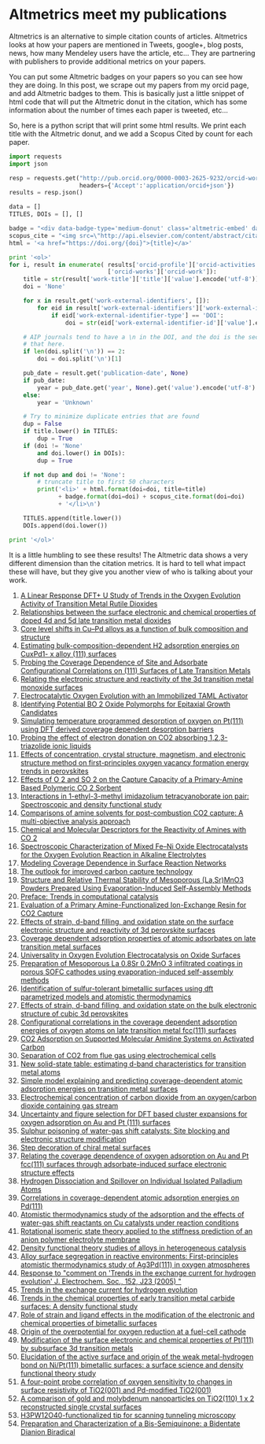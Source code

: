 * Altmetrics meet my publications
  :PROPERTIES:
  :categories: publication,bibliometric
  :date:     2015/08/08 15:56:57
  :updated:  2015/08/08 15:56:57
  :END:
Altmetrics is an alternative to simple citation counts of articles. Altmetrics looks at how your papers are mentioned in Tweets, google+, blog posts, news, how many Mendeley users have the article, etc... They are partnering with publishers to provide additional metrics on your papers.

You can put some Altmetric badges on your papers so you can see how they are doing. In this post, we scrape out my papers from my orcid page, and add Altmetric badges to them. This is basically just a little snippet of html code that will put the Altmetric donut in the citation, which has some information about the number of times each paper is tweeted, etc...

#+BEGIN_HTML
<script type='text/javascript' src='https://d1bxh8uas1mnw7.cloudfront.net/assets/embed.js'></script>
#+END_HTML

So, here is a python script that will print some html results. We print each title with the Altmetric donut, and we add a Scopus Cited by count for each paper.

#+BEGIN_SRC python :results html
import requests
import json

resp = requests.get("http://pub.orcid.org/0000-0003-2625-9232/orcid-works",
                    headers={'Accept':'application/orcid+json'})
results = resp.json()

data = []
TITLES, DOIs = [], []

badge = "<div data-badge-type='medium-donut' class='altmetric-embed' data-badge-details='right' data-doi='{doi}'></div>"
scopus_cite = "<img src=\"http://api.elsevier.com/content/abstract/citation-count?doi={doi}&amp;httpAccept=image/jpeg&amp;apiKey=5cd06d8a7df3de986bf3d0cd9971a47c\">"
html = '<a href="https://doi.org/{doi}">{title}</a>'

print '<ol>'
for i, result in enumerate( results['orcid-profile']['orcid-activities']
                            ['orcid-works']['orcid-work']):
    title = str(result['work-title']['title']['value'].encode('utf-8'))
    doi = 'None'

    for x in result.get('work-external-identifiers', []):
        for eid in result['work-external-identifiers']['work-external-identifier']:
            if eid['work-external-identifier-type'] == 'DOI':
                doi = str(eid['work-external-identifier-id']['value'].encode('utf-8'))

    # AIP journals tend to have a \n in the DOI, and the doi is the second line. we get
    # that here.
    if len(doi.split('\n')) == 2:
        doi = doi.split('\n')[1]

    pub_date = result.get('publication-date', None)
    if pub_date:
        year = pub_date.get('year', None).get('value').encode('utf-8')
    else:
        year = 'Unknown'

    # Try to minimize duplicate entries that are found
    dup = False
    if title.lower() in TITLES:
        dup = True
    if (doi != 'None'
        and doi.lower() in DOIs):
        dup = True

    if not dup and doi != 'None':
        # truncate title to first 50 characters
        print('<li>' + html.format(doi=doi, title=title)
              + badge.format(doi=doi) + scopus_cite.format(doi=doi)
              + '</li>\n')

    TITLES.append(title.lower())
    DOIs.append(doi.lower())

print '</ol>'
#+END_SRC

It is a little humbling to see these results! The Altmetric data shows a very different dimension than the citation metrics. It is hard to tell what impact these will have, but they give you another view of who is talking about your work.

#+RESULTS:
#+BEGIN_HTML
<ol>
<li><a href="https://doi.org/10.1021/jp511426q">A Linear Response DFT+ U Study of Trends in the Oxygen Evolution Activity of Transition Metal Rutile Dioxides</a><div data-badge-type='medium-donut' class='altmetric-embed' data-badge-details='right' data-doi='10.1021/jp511426q'></div><img src="http://api.elsevier.com/content/abstract/citation-count?doi=10.1021/jp511426q&amp;httpAccept=image/jpeg&amp;apiKey=5cd06d8a7df3de986bf3d0cd9971a47c"></li>

<li><a href="https://doi.org/10.1063/1.4914093">Relationships between the surface electronic and chemical properties of doped 4d and 5d late transition metal dioxides</a><div data-badge-type='medium-donut' class='altmetric-embed' data-badge-details='right' data-doi='10.1063/1.4914093'></div><img src="http://api.elsevier.com/content/abstract/citation-count?doi=10.1063/1.4914093&amp;httpAccept=image/jpeg&amp;apiKey=5cd06d8a7df3de986bf3d0cd9971a47c"></li>

<li><a href="https://doi.org/10.1016/j.susc.2015.02.011">Core level shifts in Cu–Pd alloys as a function of bulk composition and structure</a><div data-badge-type='medium-donut' class='altmetric-embed' data-badge-details='right' data-doi='10.1016/j.susc.2015.02.011'></div><img src="http://api.elsevier.com/content/abstract/citation-count?doi=10.1016/j.susc.2015.02.011&amp;httpAccept=image/jpeg&amp;apiKey=5cd06d8a7df3de986bf3d0cd9971a47c"></li>

<li><a href="https://doi.org/10.1021/cs501585k">Estimating bulk-composition-dependent H2 adsorption energies on CuxPd1- x alloy (111) surfaces</a><div data-badge-type='medium-donut' class='altmetric-embed' data-badge-details='right' data-doi='10.1021/cs501585k'></div><img src="http://api.elsevier.com/content/abstract/citation-count?doi=10.1021/cs501585k&amp;httpAccept=image/jpeg&amp;apiKey=5cd06d8a7df3de986bf3d0cd9971a47c"></li>

<li><a href="https://doi.org/10.1021/jp508805h">Probing the Coverage Dependence of Site and Adsorbate Configurational Correlations on (111) Surfaces of Late Transition Metals</a><div data-badge-type='medium-donut' class='altmetric-embed' data-badge-details='right' data-doi='10.1021/jp508805h'></div><img src="http://api.elsevier.com/content/abstract/citation-count?doi=10.1021/jp508805h&amp;httpAccept=image/jpeg&amp;apiKey=5cd06d8a7df3de986bf3d0cd9971a47c"></li>

<li><a href="https://doi.org/10.1016/j.catcom.2013.10.028">Relating the electronic structure and reactivity of the 3d transition metal monoxide surfaces</a><div data-badge-type='medium-donut' class='altmetric-embed' data-badge-details='right' data-doi='10.1016/j.catcom.2013.10.028'></div><img src="http://api.elsevier.com/content/abstract/citation-count?doi=10.1016/j.catcom.2013.10.028&amp;httpAccept=image/jpeg&amp;apiKey=5cd06d8a7df3de986bf3d0cd9971a47c"></li>

<li><a href="https://doi.org/10.1021/ja5015986">Electrocatalytic Oxygen Evolution with an Immobilized TAML Activator</a><div data-badge-type='medium-donut' class='altmetric-embed' data-badge-details='right' data-doi='10.1021/ja5015986'></div><img src="http://api.elsevier.com/content/abstract/citation-count?doi=10.1021/ja5015986&amp;httpAccept=image/jpeg&amp;apiKey=5cd06d8a7df3de986bf3d0cd9971a47c"></li>

<li><a href="https://doi.org/10.1021/am4059149">Identifying Potential BO 2 Oxide Polymorphs for Epitaxial Growth Candidates</a><div data-badge-type='medium-donut' class='altmetric-embed' data-badge-details='right' data-doi='10.1021/am4059149'></div><img src="http://api.elsevier.com/content/abstract/citation-count?doi=10.1021/am4059149&amp;httpAccept=image/jpeg&amp;apiKey=5cd06d8a7df3de986bf3d0cd9971a47c"></li>

<li><a href="https://doi.org/10.1007/s11244-013-0166-3">Simulating temperature programmed desorption of oxygen on Pt(111) using DFT derived coverage dependent desorption barriers</a><div data-badge-type='medium-donut' class='altmetric-embed' data-badge-details='right' data-doi='10.1007/s11244-013-0166-3'></div><img src="http://api.elsevier.com/content/abstract/citation-count?doi=10.1007/s11244-013-0166-3&amp;httpAccept=image/jpeg&amp;apiKey=5cd06d8a7df3de986bf3d0cd9971a47c"></li>

<li><a href="https://doi.org/10.1039/c3ra47097k">Probing the effect of electron donation on CO2 absorbing 1,2,3-triazolide ionic liquids</a><div data-badge-type='medium-donut' class='altmetric-embed' data-badge-details='right' data-doi='10.1039/c3ra47097k'></div><img src="http://api.elsevier.com/content/abstract/citation-count?doi=10.1039/c3ra47097k&amp;httpAccept=image/jpeg&amp;apiKey=5cd06d8a7df3de986bf3d0cd9971a47c"></li>

<li><a href="https://doi.org/10.1021/jp507957n">Effects of concentration, crystal structure, magnetism, and electronic structure method on first-principles oxygen vacancy formation energy trends in perovskites</a><div data-badge-type='medium-donut' class='altmetric-embed' data-badge-details='right' data-doi='10.1021/jp507957n'></div><img src="http://api.elsevier.com/content/abstract/citation-count?doi=10.1021/jp507957n&amp;httpAccept=image/jpeg&amp;apiKey=5cd06d8a7df3de986bf3d0cd9971a47c"></li>

<li><a href="https://doi.org/10.1021/ie400582a">Effects of O 2 and SO 2 on the Capture Capacity of a Primary-Amine Based Polymeric CO 2 Sorbent</a><div data-badge-type='medium-donut' class='altmetric-embed' data-badge-details='right' data-doi='10.1021/ie400582a'></div><img src="http://api.elsevier.com/content/abstract/citation-count?doi=10.1021/ie400582a&amp;httpAccept=image/jpeg&amp;apiKey=5cd06d8a7df3de986bf3d0cd9971a47c"></li>

<li><a href="https://doi.org/https://doi.org/10.1016/j.molstruc.2013.01.046">Interactions in 1-ethyl-3-methyl imidazolium tetracyanoborate ion pair: Spectroscopic and density functional study</a><div data-badge-type='medium-donut' class='altmetric-embed' data-badge-details='right' data-doi='https://doi.org/10.1016/j.molstruc.2013.01.046'></div><img src="http://api.elsevier.com/content/abstract/citation-count?doi=https://doi.org/10.1016/j.molstruc.2013.01.046&amp;httpAccept=image/jpeg&amp;apiKey=5cd06d8a7df3de986bf3d0cd9971a47c"></li>

<li><a href="https://doi.org/https://doi.org/10.1016/j.ijggc.2013.06.020">Comparisons of amine solvents for post-combustion CO2 capture: A multi-objective analysis approach</a><div data-badge-type='medium-donut' class='altmetric-embed' data-badge-details='right' data-doi='https://doi.org/10.1016/j.ijggc.2013.06.020'></div><img src="http://api.elsevier.com/content/abstract/citation-count?doi=https://doi.org/10.1016/j.ijggc.2013.06.020&amp;httpAccept=image/jpeg&amp;apiKey=5cd06d8a7df3de986bf3d0cd9971a47c"></li>

<li><a href="https://doi.org/10.1021/ie301419q">Chemical and Molecular Descriptors for the Reactivity of Amines with CO 2</a><div data-badge-type='medium-donut' class='altmetric-embed' data-badge-details='right' data-doi='10.1021/ie301419q'></div><img src="http://api.elsevier.com/content/abstract/citation-count?doi=10.1021/ie301419q&amp;httpAccept=image/jpeg&amp;apiKey=5cd06d8a7df3de986bf3d0cd9971a47c"></li>

<li><a href="https://doi.org/10.1021/cs3002644">Spectroscopic Characterization of Mixed Fe–Ni Oxide Electrocatalysts for the Oxygen Evolution Reaction in Alkaline Electrolytes</a><div data-badge-type='medium-donut' class='altmetric-embed' data-badge-details='right' data-doi='10.1021/cs3002644'></div><img src="http://api.elsevier.com/content/abstract/citation-count?doi=10.1021/cs3002644&amp;httpAccept=image/jpeg&amp;apiKey=5cd06d8a7df3de986bf3d0cd9971a47c"></li>

<li><a href="https://doi.org/10.2172/1149701">Modeling Coverage Dependence in Surface Reaction Networks</a><div data-badge-type='medium-donut' class='altmetric-embed' data-badge-details='right' data-doi='10.2172/1149701'></div><img src="http://api.elsevier.com/content/abstract/citation-count?doi=10.2172/1149701&amp;httpAccept=image/jpeg&amp;apiKey=5cd06d8a7df3de986bf3d0cd9971a47c"></li>

<li><a href="https://doi.org/10.1016/j.pecs.2012.03.003">The outlook for improved carbon capture technology</a><div data-badge-type='medium-donut' class='altmetric-embed' data-badge-details='right' data-doi='10.1016/j.pecs.2012.03.003'></div><img src="http://api.elsevier.com/content/abstract/citation-count?doi=10.1016/j.pecs.2012.03.003&amp;httpAccept=image/jpeg&amp;apiKey=5cd06d8a7df3de986bf3d0cd9971a47c"></li>

<li><a href="https://doi.org/10.1111/j.1551-2916.2012.05236.x">Structure and Relative Thermal Stability of Mesoporous (La,Sr)MnO3 Powders Prepared Using Evaporation-Induced Self-Assembly Methods</a><div data-badge-type='medium-donut' class='altmetric-embed' data-badge-details='right' data-doi='10.1111/j.1551-2916.2012.05236.x'></div><img src="http://api.elsevier.com/content/abstract/citation-count?doi=10.1111/j.1551-2916.2012.05236.x&amp;httpAccept=image/jpeg&amp;apiKey=5cd06d8a7df3de986bf3d0cd9971a47c"></li>

<li><a href="https://doi.org/10.1007/s11244-012-9808-0">Preface: Trends in computational catalysis</a><div data-badge-type='medium-donut' class='altmetric-embed' data-badge-details='right' data-doi='10.1007/s11244-012-9808-0'></div><img src="http://api.elsevier.com/content/abstract/citation-count?doi=10.1007/s11244-012-9808-0&amp;httpAccept=image/jpeg&amp;apiKey=5cd06d8a7df3de986bf3d0cd9971a47c"></li>

<li><a href="https://doi.org/10.1021/ie300452c">Evaluation of a Primary Amine-Functionalized Ion-Exchange Resin for CO2 Capture</a><div data-badge-type='medium-donut' class='altmetric-embed' data-badge-details='right' data-doi='10.1021/ie300452c'></div><img src="http://api.elsevier.com/content/abstract/citation-count?doi=10.1021/ie300452c&amp;httpAccept=image/jpeg&amp;apiKey=5cd06d8a7df3de986bf3d0cd9971a47c"></li>

<li><a href="https://doi.org/10.1063/1.4746117">Effects of strain, d-band filling, and oxidation state on the surface electronic structure and reactivity of 3d perovskite surfaces</a><div data-badge-type='medium-donut' class='altmetric-embed' data-badge-details='right' data-doi='10.1063/1.4746117'></div><img src="http://api.elsevier.com/content/abstract/citation-count?doi=10.1063/1.4746117&amp;httpAccept=image/jpeg&amp;apiKey=5cd06d8a7df3de986bf3d0cd9971a47c"></li>

<li><a href="https://doi.org/10.1039/9781849734776-00083">Coverage dependent adsorption properties of atomic adsorbates on late transition metal surfaces</a><div data-badge-type='medium-donut' class='altmetric-embed' data-badge-details='right' data-doi='10.1039/9781849734776-00083'></div><img src="http://api.elsevier.com/content/abstract/citation-count?doi=10.1039/9781849734776-00083&amp;httpAccept=image/jpeg&amp;apiKey=5cd06d8a7df3de986bf3d0cd9971a47c"></li>

<li><a href="https://doi.org/10.1002/cctc.201000397">Universality in Oxygen Evolution Electrocatalysis on Oxide Surfaces</a><div data-badge-type='medium-donut' class='altmetric-embed' data-badge-details='right' data-doi='10.1002/cctc.201000397'></div><img src="http://api.elsevier.com/content/abstract/citation-count?doi=10.1002/cctc.201000397&amp;httpAccept=image/jpeg&amp;apiKey=5cd06d8a7df3de986bf3d0cd9971a47c"></li>

<li><a href="https://doi.org/10.1149/1.3570235">Preparation of Mesoporous La 0.8Sr 0.2MnO 3 infiltrated coatings in porous SOFC cathodes using evaporation-induced self-assembly methods</a><div data-badge-type='medium-donut' class='altmetric-embed' data-badge-details='right' data-doi='10.1149/1.3570235'></div><img src="http://api.elsevier.com/content/abstract/citation-count?doi=10.1149/1.3570235&amp;httpAccept=image/jpeg&amp;apiKey=5cd06d8a7df3de986bf3d0cd9971a47c"></li>

<li><a href="https://doi.org/10.1021/cs200039t">Identification of sulfur-tolerant bimetallic surfaces using dft parametrized models and atomistic thermodynamics</a><div data-badge-type='medium-donut' class='altmetric-embed' data-badge-details='right' data-doi='10.1021/cs200039t'></div><img src="http://api.elsevier.com/content/abstract/citation-count?doi=10.1021/cs200039t&amp;httpAccept=image/jpeg&amp;apiKey=5cd06d8a7df3de986bf3d0cd9971a47c"></li>

<li><a href="https://doi.org/10.1063/1.3631948">Effects of strain, d-band filling, and oxidation state on the bulk electronic structure of cubic 3d perovskites</a><div data-badge-type='medium-donut' class='altmetric-embed' data-badge-details='right' data-doi='10.1063/1.3631948'></div><img src="http://api.elsevier.com/content/abstract/citation-count?doi=10.1063/1.3631948&amp;httpAccept=image/jpeg&amp;apiKey=5cd06d8a7df3de986bf3d0cd9971a47c"></li>

<li><a href="https://doi.org/10.1063/1.3561287">Configurational correlations in the coverage dependent adsorption energies of oxygen atoms on late transition metal fcc(111) surfaces</a><div data-badge-type='medium-donut' class='altmetric-embed' data-badge-details='right' data-doi='10.1063/1.3561287'></div><img src="http://api.elsevier.com/content/abstract/citation-count?doi=10.1063/1.3561287&amp;httpAccept=image/jpeg&amp;apiKey=5cd06d8a7df3de986bf3d0cd9971a47c"></li>

<li><a href="https://doi.org/10.1002/cssc.201000056">CO2 Adsorption on Supported Molecular Amidine Systems on Activated Carbon</a><div data-badge-type='medium-donut' class='altmetric-embed' data-badge-details='right' data-doi='10.1002/cssc.201000056'></div><img src="http://api.elsevier.com/content/abstract/citation-count?doi=10.1002/cssc.201000056&amp;httpAccept=image/jpeg&amp;apiKey=5cd06d8a7df3de986bf3d0cd9971a47c"></li>

<li><a href="https://doi.org/10.1016/j.fuel.2009.11.036">Separation of CO2 from flue gas using electrochemical cells</a><div data-badge-type='medium-donut' class='altmetric-embed' data-badge-details='right' data-doi='10.1016/j.fuel.2009.11.036'></div><img src="http://api.elsevier.com/content/abstract/citation-count?doi=10.1016/j.fuel.2009.11.036&amp;httpAccept=image/jpeg&amp;apiKey=5cd06d8a7df3de986bf3d0cd9971a47c"></li>

<li><a href="https://doi.org/10.1080/08927022.2010.481794">New solid-state table: estimating d-band characteristics for transition metal atoms</a><div data-badge-type='medium-donut' class='altmetric-embed' data-badge-details='right' data-doi='10.1080/08927022.2010.481794'></div><img src="http://api.elsevier.com/content/abstract/citation-count?doi=10.1080/08927022.2010.481794&amp;httpAccept=image/jpeg&amp;apiKey=5cd06d8a7df3de986bf3d0cd9971a47c"></li>

<li><a href="https://doi.org/10.1103/PhysRevB.82.045414">Simple model explaining and predicting coverage-dependent atomic adsorption energies on transition metal surfaces</a><div data-badge-type='medium-donut' class='altmetric-embed' data-badge-details='right' data-doi='10.1103/PhysRevB.82.045414'></div><img src="http://api.elsevier.com/content/abstract/citation-count?doi=10.1103/PhysRevB.82.045414&amp;httpAccept=image/jpeg&amp;apiKey=5cd06d8a7df3de986bf3d0cd9971a47c"></li>

<li><a href="https://doi.org/10.1149/1.3432440">Electrochemical concentration of carbon dioxide from an oxygen/carbon dioxide containing gas stream</a><div data-badge-type='medium-donut' class='altmetric-embed' data-badge-details='right' data-doi='10.1149/1.3432440'></div><img src="http://api.elsevier.com/content/abstract/citation-count?doi=10.1149/1.3432440&amp;httpAccept=image/jpeg&amp;apiKey=5cd06d8a7df3de986bf3d0cd9971a47c"></li>

<li><a href="https://doi.org/10.1080/08927020902833137">Uncertainty and figure selection for DFT based cluster expansions for oxygen adsorption on Au and Pt (111) surfaces</a><div data-badge-type='medium-donut' class='altmetric-embed' data-badge-details='right' data-doi='10.1080/08927020902833137'></div><img src="http://api.elsevier.com/content/abstract/citation-count?doi=10.1080/08927020902833137&amp;httpAccept=image/jpeg&amp;apiKey=5cd06d8a7df3de986bf3d0cd9971a47c"></li>

<li><a href="https://doi.org/10.1080/08927020902833129">Sulphur poisoning of water-gas shift catalysts: Site blocking and electronic structure modification</a><div data-badge-type='medium-donut' class='altmetric-embed' data-badge-details='right' data-doi='10.1080/08927020902833129'></div><img src="http://api.elsevier.com/content/abstract/citation-count?doi=10.1080/08927020902833129&amp;httpAccept=image/jpeg&amp;apiKey=5cd06d8a7df3de986bf3d0cd9971a47c"></li>

<li><a href="https://doi.org/10.1063/1.3096964">Step decoration of chiral metal surfaces</a><div data-badge-type='medium-donut' class='altmetric-embed' data-badge-details='right' data-doi='10.1063/1.3096964'></div><img src="http://api.elsevier.com/content/abstract/citation-count?doi=10.1063/1.3096964&amp;httpAccept=image/jpeg&amp;apiKey=5cd06d8a7df3de986bf3d0cd9971a47c"></li>

<li><a href="https://doi.org/10.1016/j.susc.2009.01.021">Relating the coverage dependence of oxygen adsorption on Au and Pt fcc(111) surfaces through adsorbate-induced surface electronic structure effects</a><div data-badge-type='medium-donut' class='altmetric-embed' data-badge-details='right' data-doi='10.1016/j.susc.2009.01.021'></div><img src="http://api.elsevier.com/content/abstract/citation-count?doi=10.1016/j.susc.2009.01.021&amp;httpAccept=image/jpeg&amp;apiKey=5cd06d8a7df3de986bf3d0cd9971a47c"></li>

<li><a href="https://doi.org/10.1103/PhysRevLett.103.246102">Hydrogen Dissociation and Spillover on Individual Isolated Palladium Atoms</a><div data-badge-type='medium-donut' class='altmetric-embed' data-badge-details='right' data-doi='10.1103/PhysRevLett.103.246102'></div><img src="http://api.elsevier.com/content/abstract/citation-count?doi=10.1103/PhysRevLett.103.246102&amp;httpAccept=image/jpeg&amp;apiKey=5cd06d8a7df3de986bf3d0cd9971a47c"></li>

<li><a href="https://doi.org/10.1103/PhysRevB.79.205412">Correlations in coverage-dependent atomic adsorption energies on Pd(111)</a><div data-badge-type='medium-donut' class='altmetric-embed' data-badge-details='right' data-doi='10.1103/PhysRevB.79.205412'></div><img src="http://api.elsevier.com/content/abstract/citation-count?doi=10.1103/PhysRevB.79.205412&amp;httpAccept=image/jpeg&amp;apiKey=5cd06d8a7df3de986bf3d0cd9971a47c"></li>

<li><a href="https://doi.org/10.1016/j.jcat.2008.11.020">Atomistic thermodynamics study of the adsorption and the effects of water-gas shift reactants on Cu catalysts under reaction conditions</a><div data-badge-type='medium-donut' class='altmetric-embed' data-badge-details='right' data-doi='10.1016/j.jcat.2008.11.020'></div><img src="http://api.elsevier.com/content/abstract/citation-count?doi=10.1016/j.jcat.2008.11.020&amp;httpAccept=image/jpeg&amp;apiKey=5cd06d8a7df3de986bf3d0cd9971a47c"></li>

<li><a href="https://doi.org/10.1117/12.776303">Rotational isomeric state theory applied to the stiffness prediction of an anion polymer electrolyte membrane</a><div data-badge-type='medium-donut' class='altmetric-embed' data-badge-details='right' data-doi='10.1117/12.776303'></div><img src="http://api.elsevier.com/content/abstract/citation-count?doi=10.1117/12.776303&amp;httpAccept=image/jpeg&amp;apiKey=5cd06d8a7df3de986bf3d0cd9971a47c"></li>

<li><a href="https://doi.org/10.1039/b608782p">Density functional theory studies of alloys in heterogeneous catalysis</a><div data-badge-type='medium-donut' class='altmetric-embed' data-badge-details='right' data-doi='10.1039/b608782p'></div><img src="http://api.elsevier.com/content/abstract/citation-count?doi=10.1039/b608782p&amp;httpAccept=image/jpeg&amp;apiKey=5cd06d8a7df3de986bf3d0cd9971a47c"></li>

<li><a href="https://doi.org/10.1103/PhysRevB.77.075437">Alloy surface segregation in reactive environments: First-principles atomistic thermodynamics study of Ag3Pd(111) in oxygen atmospheres</a><div data-badge-type='medium-donut' class='altmetric-embed' data-badge-details='right' data-doi='10.1103/PhysRevB.77.075437'></div><img src="http://api.elsevier.com/content/abstract/citation-count?doi=10.1103/PhysRevB.77.075437&amp;httpAccept=image/jpeg&amp;apiKey=5cd06d8a7df3de986bf3d0cd9971a47c"></li>

<li><a href="https://doi.org/10.1149/1.2358292">Response to &quot;comment on 'Trends in the exchange current for hydrogen evolution' J. Electrochem. Soc., 152, J23 (2005) &quot;</a><div data-badge-type='medium-donut' class='altmetric-embed' data-badge-details='right' data-doi='10.1149/1.2358292'></div><img src="http://api.elsevier.com/content/abstract/citation-count?doi=10.1149/1.2358292&amp;httpAccept=image/jpeg&amp;apiKey=5cd06d8a7df3de986bf3d0cd9971a47c"></li>

<li><a href="https://doi.org/10.1149/1.1856988">Trends in the exchange current for hydrogen evolution</a><div data-badge-type='medium-donut' class='altmetric-embed' data-badge-details='right' data-doi='10.1149/1.1856988'></div><img src="http://api.elsevier.com/content/abstract/citation-count?doi=10.1149/1.1856988&amp;httpAccept=image/jpeg&amp;apiKey=5cd06d8a7df3de986bf3d0cd9971a47c"></li>

<li><a href="https://doi.org/10.1016/j.cattod.2005.04.008">Trends in the chemical properties of early transition metal carbide surfaces: A density functional study</a><div data-badge-type='medium-donut' class='altmetric-embed' data-badge-details='right' data-doi='10.1016/j.cattod.2005.04.008'></div><img src="http://api.elsevier.com/content/abstract/citation-count?doi=10.1016/j.cattod.2005.04.008&amp;httpAccept=image/jpeg&amp;apiKey=5cd06d8a7df3de986bf3d0cd9971a47c"></li>

<li><a href="https://doi.org/10.1103/PhysRevLett.93.156801">Role of strain and ligand effects in the modification of the electronic and chemical properties of bimetallic surfaces</a><div data-badge-type='medium-donut' class='altmetric-embed' data-badge-details='right' data-doi='10.1103/PhysRevLett.93.156801'></div><img src="http://api.elsevier.com/content/abstract/citation-count?doi=10.1103/PhysRevLett.93.156801&amp;httpAccept=image/jpeg&amp;apiKey=5cd06d8a7df3de986bf3d0cd9971a47c"></li>

<li><a href="https://doi.org/10.1021/jp047349j">Origin of the overpotential for oxygen reduction at a fuel-cell cathode</a><div data-badge-type='medium-donut' class='altmetric-embed' data-badge-details='right' data-doi='10.1021/jp047349j'></div><img src="http://api.elsevier.com/content/abstract/citation-count?doi=10.1021/jp047349j&amp;httpAccept=image/jpeg&amp;apiKey=5cd06d8a7df3de986bf3d0cd9971a47c"></li>

<li><a href="https://doi.org/10.1063/1.1737365">Modification of the surface electronic and chemical properties of Pt(111) by subsurface 3d transition metals</a><div data-badge-type='medium-donut' class='altmetric-embed' data-badge-details='right' data-doi='10.1063/1.1737365'></div><img src="http://api.elsevier.com/content/abstract/citation-count?doi=10.1063/1.1737365&amp;httpAccept=image/jpeg&amp;apiKey=5cd06d8a7df3de986bf3d0cd9971a47c"></li>

<li><a href="https://doi.org/10.1016/j.susc.2003.09.007">Elucidation of the active surface and origin of the weak metal-hydrogen bond on Ni/Pt(111) bimetallic surfaces: a surface science and density functional theory study</a><div data-badge-type='medium-donut' class='altmetric-embed' data-badge-details='right' data-doi='10.1016/j.susc.2003.09.007'></div><img src="http://api.elsevier.com/content/abstract/citation-count?doi=10.1016/j.susc.2003.09.007&amp;httpAccept=image/jpeg&amp;apiKey=5cd06d8a7df3de986bf3d0cd9971a47c"></li>

<li><a href="https://doi.org/10.1016/j.susc.2003.08.041">A four-point probe correlation of oxygen sensitivity to changes in surface resistivity of TiO2(001) and Pd-modified TiO2(001)</a><div data-badge-type='medium-donut' class='altmetric-embed' data-badge-details='right' data-doi='10.1016/j.susc.2003.08.041'></div><img src="http://api.elsevier.com/content/abstract/citation-count?doi=10.1016/j.susc.2003.08.041&amp;httpAccept=image/jpeg&amp;apiKey=5cd06d8a7df3de986bf3d0cd9971a47c"></li>

<li><a href="https://doi.org/10.1016/s0039-6028(02)02679-1">A comparison of gold and molybdenum nanoparticles on TiO2(110) 1 x 2 reconstructed single crystal surfaces</a><div data-badge-type='medium-donut' class='altmetric-embed' data-badge-details='right' data-doi='10.1016/s0039-6028(02)02679-1'></div><img src="http://api.elsevier.com/content/abstract/citation-count?doi=10.1016/s0039-6028(02)02679-1&amp;httpAccept=image/jpeg&amp;apiKey=5cd06d8a7df3de986bf3d0cd9971a47c"></li>

<li><a href="https://doi.org/10.1073/pnas.072514399">H3PW12O40-functionalized tip for scanning tunneling microscopy</a><div data-badge-type='medium-donut' class='altmetric-embed' data-badge-details='right' data-doi='10.1073/pnas.072514399'></div><img src="http://api.elsevier.com/content/abstract/citation-count?doi=10.1073/pnas.072514399&amp;httpAccept=image/jpeg&amp;apiKey=5cd06d8a7df3de986bf3d0cd9971a47c"></li>

<li><a href="https://doi.org/10.1021/jo00117a004">Preparation and Characterization of a Bis-Semiquinone: a Bidentate Dianion Biradical</a><div data-badge-type='medium-donut' class='altmetric-embed' data-badge-details='right' data-doi='10.1021/jo00117a004'></div><img src="http://api.elsevier.com/content/abstract/citation-count?doi=10.1021/jo00117a004&amp;httpAccept=image/jpeg&amp;apiKey=5cd06d8a7df3de986bf3d0cd9971a47c"></li>

</ol>
#+END_HTML
